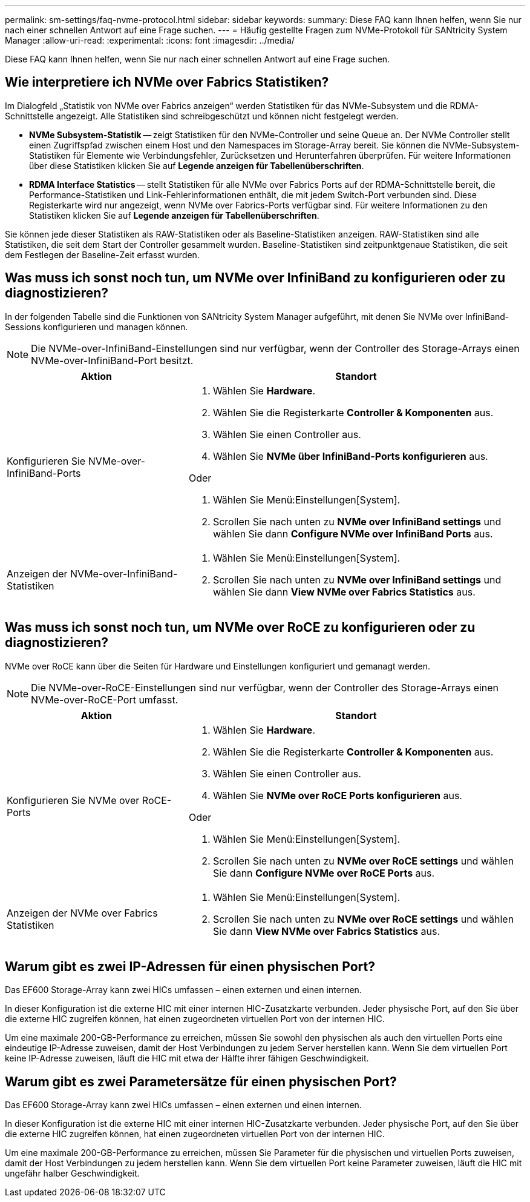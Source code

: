 ---
permalink: sm-settings/faq-nvme-protocol.html 
sidebar: sidebar 
keywords:  
summary: Diese FAQ kann Ihnen helfen, wenn Sie nur nach einer schnellen Antwort auf eine Frage suchen. 
---
= Häufig gestellte Fragen zum NVMe-Protokoll für SANtricity System Manager
:allow-uri-read: 
:experimental: 
:icons: font
:imagesdir: ../media/


[role="lead"]
Diese FAQ kann Ihnen helfen, wenn Sie nur nach einer schnellen Antwort auf eine Frage suchen.



== Wie interpretiere ich NVMe over Fabrics Statistiken?

Im Dialogfeld „Statistik von NVMe over Fabrics anzeigen“ werden Statistiken für das NVMe-Subsystem und die RDMA-Schnittstelle angezeigt. Alle Statistiken sind schreibgeschützt und können nicht festgelegt werden.

* *NVMe Subsystem-Statistik* -- zeigt Statistiken für den NVMe-Controller und seine Queue an. Der NVMe Controller stellt einen Zugriffspfad zwischen einem Host und den Namespaces im Storage-Array bereit. Sie können die NVMe-Subsystem-Statistiken für Elemente wie Verbindungsfehler, Zurücksetzen und Herunterfahren überprüfen. Für weitere Informationen über diese Statistiken klicken Sie auf *Legende anzeigen für Tabellenüberschriften*.
* *RDMA Interface Statistics* -- stellt Statistiken für alle NVMe over Fabrics Ports auf der RDMA-Schnittstelle bereit, die Performance-Statistiken und Link-Fehlerinformationen enthält, die mit jedem Switch-Port verbunden sind. Diese Registerkarte wird nur angezeigt, wenn NVMe over Fabrics-Ports verfügbar sind. Für weitere Informationen zu den Statistiken klicken Sie auf *Legende anzeigen für Tabellenüberschriften*.


Sie können jede dieser Statistiken als RAW-Statistiken oder als Baseline-Statistiken anzeigen. RAW-Statistiken sind alle Statistiken, die seit dem Start der Controller gesammelt wurden. Baseline-Statistiken sind zeitpunktgenaue Statistiken, die seit dem Festlegen der Baseline-Zeit erfasst wurden.



== Was muss ich sonst noch tun, um NVMe over InfiniBand zu konfigurieren oder zu diagnostizieren?

In der folgenden Tabelle sind die Funktionen von SANtricity System Manager aufgeführt, mit denen Sie NVMe over InfiniBand-Sessions konfigurieren und managen können.

[NOTE]
====
Die NVMe-over-InfiniBand-Einstellungen sind nur verfügbar, wenn der Controller des Storage-Arrays einen NVMe-over-InfiniBand-Port besitzt.

====
[cols="35h,~"]
|===
| Aktion | Standort 


 a| 
Konfigurieren Sie NVMe-over-InfiniBand-Ports
 a| 
. Wählen Sie *Hardware*.
. Wählen Sie die Registerkarte *Controller & Komponenten* aus.
. Wählen Sie einen Controller aus.
. Wählen Sie *NVMe über InfiniBand-Ports konfigurieren* aus.


Oder

. Wählen Sie Menü:Einstellungen[System].
. Scrollen Sie nach unten zu *NVMe over InfiniBand settings* und wählen Sie dann *Configure NVMe over InfiniBand Ports* aus.




 a| 
Anzeigen der NVMe-over-InfiniBand-Statistiken
 a| 
. Wählen Sie Menü:Einstellungen[System].
. Scrollen Sie nach unten zu *NVMe over InfiniBand settings* und wählen Sie dann *View NVMe over Fabrics Statistics* aus.


|===


== Was muss ich sonst noch tun, um NVMe over RoCE zu konfigurieren oder zu diagnostizieren?

NVMe over RoCE kann über die Seiten für Hardware und Einstellungen konfiguriert und gemanagt werden.

[NOTE]
====
Die NVMe-over-RoCE-Einstellungen sind nur verfügbar, wenn der Controller des Storage-Arrays einen NVMe-over-RoCE-Port umfasst.

====
[cols="35h,~"]
|===
| Aktion | Standort 


 a| 
Konfigurieren Sie NVMe over RoCE-Ports
 a| 
. Wählen Sie *Hardware*.
. Wählen Sie die Registerkarte *Controller & Komponenten* aus.
. Wählen Sie einen Controller aus.
. Wählen Sie *NVMe over RoCE Ports konfigurieren* aus.


Oder

. Wählen Sie Menü:Einstellungen[System].
. Scrollen Sie nach unten zu *NVMe over RoCE settings* und wählen Sie dann *Configure NVMe over RoCE Ports* aus.




 a| 
Anzeigen der NVMe over Fabrics Statistiken
 a| 
. Wählen Sie Menü:Einstellungen[System].
. Scrollen Sie nach unten zu *NVMe over RoCE settings* und wählen Sie dann *View NVMe over Fabrics Statistics* aus.


|===


== Warum gibt es zwei IP-Adressen für einen physischen Port?

Das EF600 Storage-Array kann zwei HICs umfassen – einen externen und einen internen.

In dieser Konfiguration ist die externe HIC mit einer internen HIC-Zusatzkarte verbunden. Jeder physische Port, auf den Sie über die externe HIC zugreifen können, hat einen zugeordneten virtuellen Port von der internen HIC.

Um eine maximale 200-GB-Performance zu erreichen, müssen Sie sowohl den physischen als auch den virtuellen Ports eine eindeutige IP-Adresse zuweisen, damit der Host Verbindungen zu jedem Server herstellen kann. Wenn Sie dem virtuellen Port keine IP-Adresse zuweisen, läuft die HIC mit etwa der Hälfte ihrer fähigen Geschwindigkeit.



== Warum gibt es zwei Parametersätze für einen physischen Port?

Das EF600 Storage-Array kann zwei HICs umfassen – einen externen und einen internen.

In dieser Konfiguration ist die externe HIC mit einer internen HIC-Zusatzkarte verbunden. Jeder physische Port, auf den Sie über die externe HIC zugreifen können, hat einen zugeordneten virtuellen Port von der internen HIC.

Um eine maximale 200-GB-Performance zu erreichen, müssen Sie Parameter für die physischen und virtuellen Ports zuweisen, damit der Host Verbindungen zu jedem herstellen kann. Wenn Sie dem virtuellen Port keine Parameter zuweisen, läuft die HIC mit ungefähr halber Geschwindigkeit.
